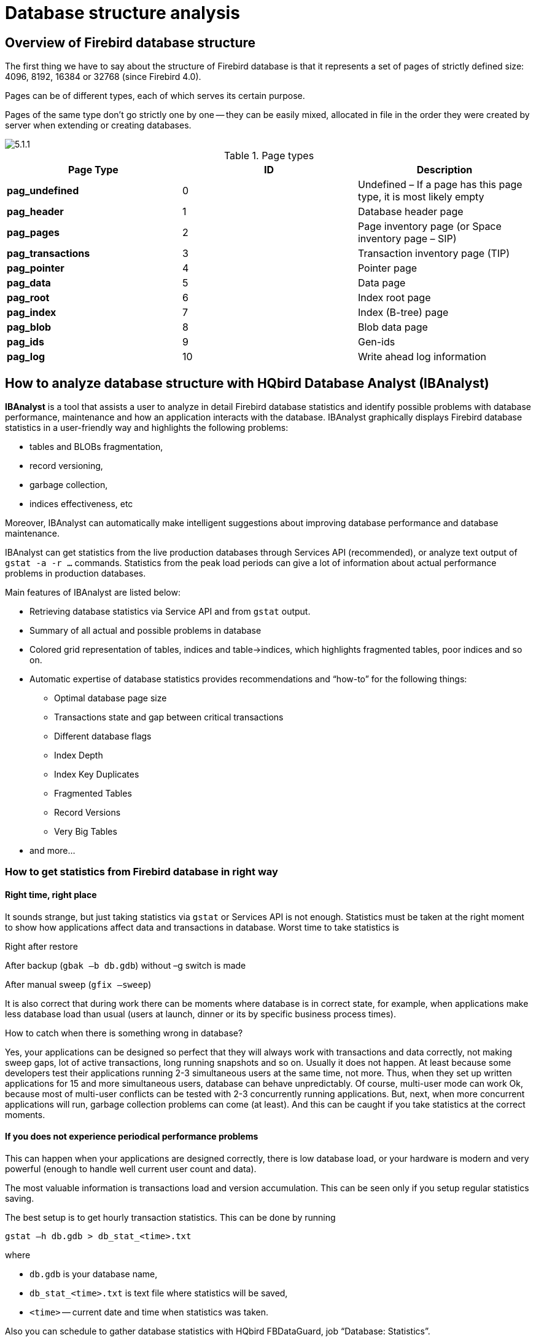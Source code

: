 [[_hqbird_struct_analyze]]
= Database structure analysis

== Overview of Firebird database structure

The first thing we have to say about the structure of Firebird database is that it represents a set of pages of strictly defined size: 4096, 8192, 16384 or 32768 (since Firebird 4.0).

Pages can be of different types, each of which serves its certain purpose.

Pages of the same type don't go strictly one by one -- they can be easily mixed, allocated in file in the order they were created by server when extending or creating databases.

image::5.1.1.png[]

.Page types
[cols="1,1,1", options="header"]
|===
| Page Type
| ID
| Description

|**pag_undefined**
|0
|Undefined – If a page has this page type, it is most likely empty

|**pag_header**
|1
|Database header page

|**pag_pages**
|2
|Page inventory page (or Space inventory page – SIP)

|**pag_transactions**
|3
|Transaction inventory page (TIP)

|**pag_pointer**
|4
|Pointer page

|**pag_data**
|5
|Data page

|**pag_root**
|6
|Index root page

|**pag_index**
|7
|Index (B-tree) page

|**pag_blob**
|8
|Blob data page

|**pag_ids**
|9
|Gen-ids

|**pag_log**
|10
|Write ahead log information
|===

<<<

== How to analyze database structure with HQbird Database Analyst (IBAnalyst)

*IBAnalyst* is a tool that assists a user to analyze in detail Firebird database statistics and identify possible problems with database performance, maintenance and how an application interacts with the database.
IBAnalyst graphically displays Firebird database statistics in a user-friendly way and highlights the following problems:

* tables and BLOBs fragmentation,
* record versioning,
* garbage collection,
* indices effectiveness, etc

Moreover, IBAnalyst can automatically make intelligent suggestions about improving database performance and database maintenance.

IBAnalyst can get statistics from the live production databases through Services API (recommended), or analyze text output of `gstat -a -r ...` commands.
Statistics from the peak load periods can give a lot of information about actual performance problems in production databases.

Main features of IBAnalyst are listed below:

* Retrieving database statistics via Service API and from `gstat` output.
* Summary of all actual and possible problems in database
* Colored grid representation of tables, indices and table->indices, which highlights fragmented tables, poor indices and so on.
* Automatic expertise of database statistics provides recommendations and "`how-to`" for the following things:
** Optimal database page size
** Transactions state and gap between critical transactions
** Different database flags
** Index Depth
** Index Key Duplicates
** Fragmented Tables
** Record Versions
** Very Big Tables
* and more...


=== How to get statistics from Firebird database in right way

==== Right time, right place

It sounds strange, but just taking statistics via `gstat` or Services API is not enough.
Statistics must be taken at the right moment to show how applications affect data and transactions in database.
Worst time to take statistics is

Right after restore

After backup (`gbak –b db.gdb`) without –g switch is made

After manual sweep (`gfix –sweep`)

It is also correct that during work there can be moments where database is in correct state, for example, when applications make less database load than usual (users at launch, dinner or its by specific business process times).

How to catch when there is something wrong in database?

Yes, your applications can be designed so perfect that they will always work with transactions and data correctly, not making sweep gaps, lot of active transactions, long running snapshots and so on.
Usually it does not happen.
At least because some developers test their applications running 2-3 simultaneous users at the same time, not more.
Thus, when they set up written applications for 15 and more simultaneous users, database can behave unpredictably.
Of course, multi-user mode can work Ok, because most of multi-user conflicts can be tested with 2-3 concurrently running applications.
But, next, when more concurrent applications will run, garbage collection problems can come (at least). And this can be caught if you take statistics at the correct moments.

==== If you does not experience periodical performance problems

This can happen when your applications are designed correctly, there is low database load, or your hardware is modern and very powerful (enough to handle well current user count and data).

The most valuable information is transactions load and version accumulation.
This can be seen only if you setup regular statistics saving.

The best setup is to get hourly transaction statistics.
This can be done by running

[source,bash]
----
gstat –h db.gdb > db_stat_<time>.txt
----

where

* `db.gdb` is your database name,
* `db_stat_<time>.txt` is text file where statistics will be saved,
* `<time>` -- current date and time when statistics was taken.

Also you can schedule to gather database statistics with HQbird FBDataGuard, job "`Database: Statistics`".

==== If you experience periodical performance problems

These problems usually caused by automatic sweep run.
First you need to determine time period between such a performance hits.
Next, divide this interval minimally to 4 (8, 16 and so on). Now information systems have lot of concurrent users, and most of performance problems with not configured server and database happens 2 or 3 timers per day.

For example, if performance problem happens each 3 hours, you need to take

[source,bash]
----
gstat –h db.gdb
----

statistics each 30-45 minutes, and

[source,bash]
----
gstat –a –r db.gdb –user SYSDBA –pass masterkey
----

each 1-1.5 hour.
The best is when you take `gstat –a –r` statistics right before forthcoming performance hit.
It will show where real garbage is and how many obsolete record versions accumulated.

==== What to do with this statistics

If your application explicitly uses transactions and uses them well, i.e.
you know what is `read read_committed` and when to use it, your snapshot transactions lasts no longer than needed, and transactions are being active minimal duration of time, you can tune sweep interval or set it off, and then only care about how many updates application(s) makes and what tables need to be less updated or cared about updates.

What does this mean, you can ask? We'll give example of some system, where performance problems happened each morning for 20-30 minutes.
That was very sufficient for `morning` applications, and could not last longer.

Database admin was asked correct questions, and here is the picture:

Daily work was divided by sections -- analytic works in the morning, than data is inserted and edited by usual operators, and at the end of the day special procedures started gathering data, that would be used for analytic next day (at least).

The last work on database at the end of day was lot of updates, and updates of those tables which analytic used in the morning.
So, there were a lot of garbage versions, which started to be collected by application, running in the morning.

And, the answer to that problem was found simple -- to run `gfix –sweep` at the end of the day.

Sweep reads all tables in database and tries to collect all garbage versions for committed and rolled back transactions.
After sweeping database became clear nearly it comes after restore.

And, "`morning problem`" has gone.

So, you need to understand statistics with lot of other factors:

* how many concurrent users (average) work during the day
* how long is the working day (8, 12, 16, 24 hours)
* what kind of applications running at different day times, and how they affect data being used by other applications, running at the same time or next. I.e. you must understand business processes happening during the whole day and whole week.


==== When DBA can't do nothing

Sadly to say, these situations happen.
And again, example:

Some system installed for ~15 users.
Periodically performance is so bad, that DBA needs to restart server.
After server restart everything works fine for some time, then performance gets bad again.
Statistics showed that average daily transactions is about ``75,000``, and there are active transactions running from the start of day to the moment when performance getting down.

Unfortunately, applications were written with BDE and with no transactions using at all; i.e.
all transaction handling was automatic and used by BDE itself.
This caused some transactions to stay active for a long time, and garbage (record versions) accumulated until DBA restarted server.
After restart the automatic sweep will start, and the garbage will be collected (eliminated).

All these was caused by applications, because they were tested only with 2-3 concurrent users, and when they became ~15, applications started to make very high load.

Need to say that in that configuration 70% of users were only reading data, and other 30% were inserting and updating some (!) data.

In this situation the only thing that can make performance better is to redesign transaction management in this application.

==== How IBAnalyst can help find problems in your Firebird database

Let's walk through the key features of IBAnalyst.
When you look at your database statistics in IBAnalyst first time, things can be not clear, especially if IBAnalyst shows lot of warnings by colored red and yellow cells at Summary, Tables and Index views.
Let's consider several real statistics examples.

=== Summary View

Summary contains the most important information extracted from database statistics.
Usually full statistics of database contains hundreds of Kbytes and it is not easy to recognize the important information.

Below is the description of database objects and parameters that you may see in Summary.
For description of visible problems (marked *red* or **yellow**) see column hints or Recommendations output.



[cols="1,1", options="header"]
|===
| Object or parameter
| Description


|**Database name**
|Name of analyzed database.

|**Creation date**
|Database creation date. When it was created by `CREATE DATABASE` statement or restore (`gbak -c` or `gbak -r`).

|**Statistics date**
|When statistics was taken -- statistics file date or Services API call date (now).

|**Page size**
|Page size is the physical parameter of database. The best page size is 4096 or 8192 bytes. Other page sizes (less than 4096) marked as red. For better performance restore database from backup using 4K or 8K page size. (Note: Firebird __2.0+ can use 16K page size__).

|**Forced Write**
|It shows the mode of changed pages writing: synchronized or asynchronized -- appropriate setting is ON or OFF. OFF is not recommended, because server crush, power failure or other problems can cause database corruption.

|**Dialect**
|Current database dialect.

|**Sweep interval**
|Current sweep interval value. Marked yellow if it is not 0, and marked red if Sweep Gap greater than Sweep interval.

|**On Disk Structure**
|ODS. It is a database physical format. See hint to know ODS number for particular IB/FB versions

|**Transaction block**
|

|**Oldest transaction**
|

Oldest interesting transaction.

The oldest transaction id that was rolled back, or in limbo.

|**Oldest snapshot**
|

Oldest snapshot transaction

Id of transaction that was oldest active when currently oldest snapshot started.

|**Oldest active**
|

Oldest active transaction

Id of oldest still active transaction.

|**Next transaction**
|Newest available transaction id

|**Sweep gap (snapshot – oldest)**
|For ODS 10.x databases. Difference between Oldest Snapshot and Oldest Interesting transaction. If it is greater than sweep interval, and sweep interval is > 0, Firebird tries to run sweep, and it can slowdown performance.

|**Snapshot gap (active – oldest)**
|Difference between Oldest Active and Oldest transaction. Same as previous sweep gap.

|**TIP size**
|Transaction Inventory Page size, in pages and kilobytes. TIP holds transaction state for every transaction was started from database creation (or restore). It is computed as Next transaction div 4 (bytes).

|**Snapshot TIP Size**
|Size of Transaction Inventory Pages that needed for snapshot transactions. Indicates how much memory will take each snapshot transaction to check concurrent transactions state.

|**Active transactions**
|Currently active (on the moment when statistics was taken from database) transaction count (Next – Oldest Active). Maybe incorrect, because it can be one active transaction and lot of ahead transactions committed. Anyway, active transactions prevent garbage collection.

|**Transactions per day**
|Simply divides Next transaction by days' count between database creation date and date statistics taken. Shows average transaction per day, and useless if it is not production database. Transaction warnings mostly based on average transactions per day count.

|**Data versions percent**
|Percent of record versions in database. Also total records size and versions size for all tables is shown, and total index size. Row is not shown when statistics does not contain record count information (`gstat -a` without `-r` option). Note that there can be lot of other data (transaction inventory pages, empty pages and so on) in your database.

|**Table/Index lists **(also reported in recommendations)
|

|**Fragmented Tables**
|Here you can view tables (with data > 200 kilobytes) that have average fill less than 60% (File/Options/Table average fill).

|**Versioned Tables**
|List of tables that have Versions greater than Records, set in Options/Tables.

|**Tables fragmented with blobs**
|List of tables that have blob fields with data size less than database page size.

|**Massive deletes/updates**
|List of tables that had lot of data deleted/updated by one delete/update statement.

|**Very big tables**
|Tables that are close to technical InterBase limit (36 gigabytes per table). You will see warning beforehand problem can occur.

|**Deep Indices**
|Indices with depth more than 3 (Options/Index)

|**Bad Indices**
|Indices with big MaxDup and TotalDup values

|**Broken or incomplete indices**
|Indices with key count less than record count. This can happen when index is broken or when statistics is taken during index creation or re-activation.

|**Useless Indices**
|Indices with Unique column = 1. May be deleted or deactivated, because they are useless for index search or sort operations.

|**Tables with no records**
|List of tables with Records = 0. This can be by design (temporary tables), or they can be just forgotten by database developer.
|===

image::5.2.1.png[]


Summary page shows a lot of information, but the most valuable is transactions state (__please read description of possible transactions states in IBAnalyst help, it is available by clicking F1 or in menu Help__).

At this screenshot you can see that some transaction is active for a long time, "`60% of daily average`".
IBAnalyst marks such transaction's state by red, because this transaction may prevent accumulated versions to be considered as garbage by server, and so, to be garbage collected.
This is a possible reason of slowness: the more versions exist for some record, the more time it will takes to read it.

In order to find this long-running transaction you can use MON$Logger module of FBScanner, or perform direct query of `MON$` tables.
Then, to find out which tables were affected by long running transactions (tables with a lot of record versions) you need to go to "`Tables`" view of IBAnalyst.

=== Tables view

View *Tables* contains the information about all database tables.
It represents important statistical information about each table.
All table warnings are marked (see details below).

You can see the following columns (Columns *Records, RecLength, VerLen, Versions, Max Vers* are visible only if statistics was generated with `gstat -r` or with "`Include record/rec versions`" checkbox enabled):

[cols="1,1", options="header"]
|===
| Column
| Description


|**Records**
|Record count. Marked pink if table fragmented by blob fields which data is less than database page size. Hint shows real table fragmentation and average records if there were no blob fields. Such fragmentation can cause bad performance for big table joins or natural scans.

|**RecLength**
|Average record length. Depends on record data, especially on char/varchar columns data. Min physical record length is 17 bytes (record header + all fields are null), max – as declared in table. Statistics show this data without record header count, in this case RecLength can be 0 (if nearly all records are deleted)

|**VerLen**
|Average record version length. If it is close to RecLength, almost all record is being updated. If VerLen is 40-80% and not greater of RecLength, then Versions are mostly updates. If VerLen greater than 80-90% of RecLength, than maybe Versions are mostly deletes, or update is made by char/varchar columns with new, greater data. Marked *yellow* if it's size is greater than specified % (Options/Record/Version size) of average record size.

|**Versions**
|Current record version count. More versions slowdown table reads. Also lot of versions means that there is no garbage collection performed or records are not read by anyone. Marked *red* if version count is greater than Records. (Options/Record Versions).

|**Max Vers**
|Max record versions for one particular record. Marked blue when it is equal to 1 and Versions is non-zero. It means that there were massive update/delete operation. See Options, Table, Massive deletes updates option.

|**Data Pages**
|Allocated data pages

|**Size, Mb**
|`DataPages * Page Size`, in megabytes. I.e. this is total table size, records + versions. Graph shows percentage of that table from the whole data size.

|**Idx Size, Mb**
|Sum of all indices size for that table. Graph shows percentage of that value to total size of all indices.

|**Slots**
|Count of links to data pages. Empty links are Slots-Data Pages. Doesn't affect disk space or performance.

|**Average Fill**
|Average data page fill %. Can be computed as `(DataPages * Page_Size)/ Records * RecLength`. Low page fill means that table is "fragmented". Frequent updates/deletes can fragment data pages. Marked red if average fill rate is less than 60% (go to Options/Average Fill to adjust it). Marked yellow if it is an artifact of high table fragmentation when it's record is too small (11-13 bytes).

|**Real Fill**
|Because we found that Average Fill, calculated by `gstat`, sometimes gives wrong results (at least for tables with small blobs), we placed here calculated column, that counts average fill not by data pages, but by records+versions, including record header.

|**20%, 40%, 60% and 100% fill**
|Shows page count having corresponding fill rate. Can be turned on/off in Options dialog

|**Total %**
|How big is that table plus it's indices in %, related to other tables.
|===

image::5.2.2.png[]


At "`Tables`" view you can see tables and their important parameters: number of records, number of record versions, record length, maximum number of versions, etc.

You can sort this view to find the largest tables.
Especially we are interested tables with many record versions – many record versions will make garbage collection for affected tables longer.
Usually it is necessary to change update and delete algorithms to get rid of many record versions.

Row Versions show total versions count for particular table, and row Max Vers shows maximum versions reached by some record.
For example, if you look at table `SITE`, there are 40611 records, total versions are 76142, but one record has 501 versions.
Reading and parsing such packet from disk takes more time, so, reading this record is slower than reading others.

This picture also shows a lot of tables where data was deleted.
But, because of long running transaction, server can't delete these versions, and they still on disk, still indexed, and still being read by server when reading data.

=== Index view

View *Indices* represents all indices in your database.
You can estimate the effectiveness of indices with the following parameters (problem indices are marked *red* -- see smart hints for details)

[cols="1,1", options="header"]
|===
| Column
| Description


|**Depth**
|Index depth is the page count that engine reads from disk to walk from index root to record pointer. Optimal index depth is 3 or less. When Depth is 4 and higher, it is recommended to increase database page size (backup, then restore with `-page_size` option). This column will be marked red if index depth is greater than 3 (Options/Index/Index Depth). More chances to exceed optimal depth have indices built on long char/varchar columns.

|**Keys**
|Index key count. Usually equals to Records. If Keys is bigger
                                    than Records and Versions count is greater than 0 it means that
                                    concrete field value was changed in those record versions. If
                                    Table.RecVersions is bigger than Keys, than this index field(s)
                                    are not changed during updates.

|**KeyLen**
|Average index key length. The less KeyLen, the more equal or similar (postfix) values (keys) stored in index.

|**Max Dup**
|Maximum duplicates count for particular key value. Some old `gstat` versions show no more than 32767 or 65535 -- this bug is fixed in latest Firebird versions. Marked *red* if duplicates count is 30% of all keys. (Options/Index/Lot of key duplicates).

|**Total Dup**
|The overall count of keys with the same values.
Some old `gstat` versions show no more than 32767 or 65535 -- this bug is fixed in latest Firebird versions.

The closer this value to Keys count, the less effective will be searching using this index, especially when search is made using more than one index.
Total Dup value can be counted as Keys minus unique keys count (index statistics is nonlinear).

Marked *yellow* if `1/(Keys – TotalDup)` greater than 0.01, and red if in addition MaxDup is marked red too.
This constant (0.01) is used by optimizer (see sources in `opt.cpp`) as usable index selectivity border.
Optimizer will still use that index if none other index with better selectivity exists for some condition.

|**Uniques**
|Count of different key values. Primary and unique key indices will show same value as in Keys column. Useful to understand how many different values stored in index -- is it useful or not. Index is useless if Unique column shows 1 (marked yellow).

|**Selectivity**
|Information from `rdb$indises.rdb$statistics`, only visible if "`load table/index metadata`" was On. If selectivity stored in database differs from computed selectivity, *yellow* warning shown (less than 20% difference) or *red* (higher than 20% difference). *Blue* warning is shown when index is empty but it's selectivity is not 0. Selectivity of inactive indices are ignored.

|**Size, Mb**
|Index size in megabytes. Gap show percentage of that index size related to total size of all indices.

|**Average Fill**
|Average index pages fill rate, in %. Marked *red* if average fill rate is less than 50% (go to Options/Average Index Fill to adjust it). Fragmented index results more page reads as usual, and it's Depth can be higher. Can be fixed by alter index inactive/active, if it is not index created by primary, unique or foreign key constraints.

|**Leafs**
|Leaf page count (pages with keys and record pointers).

|**20%, 40%, 60% and 100% fill**
|Shows page count having corresponding fill rate. Can be turned on/off in Options dialog
|===

image::5.2.3.png[]


Some production databases can have indices with the only key value indexed.
This can happen because database was developed "`to be extended in the future`", or, someone just experimented with the indices during development or tests.
You can see these indices as "`Useless`" in IBAnalyst: `I_NUMBER`, etc, built on the column that has only one value for all rows.
These indices are really useless, because

* Optimizer may use this index if you specify "`where field =...`". Since field contains only one value, using index will cause useless reading of index pages from disk to memory, and consume memory (and time) when server will prepare which rows to show for that query.
* Creating indices is the part of restore process. Extra indices adds extra time.

Of course, that is not all that you can find about your database in IBAnalyst.
You can also find

* average number of transactions per day
* was there rollbacks or lost connections, and when
* how big (in megabytes) each table and index
* tables that have records interchanged by blobs, and thus reading only records is slower
* empty tables -- just forgotten, or empty at the time when statistics was taken
* indices with lot of duplicate keys (you can consider about column value distribution)
* indices with depth 4 and greater -- maybe you need to increase page size to speed up
